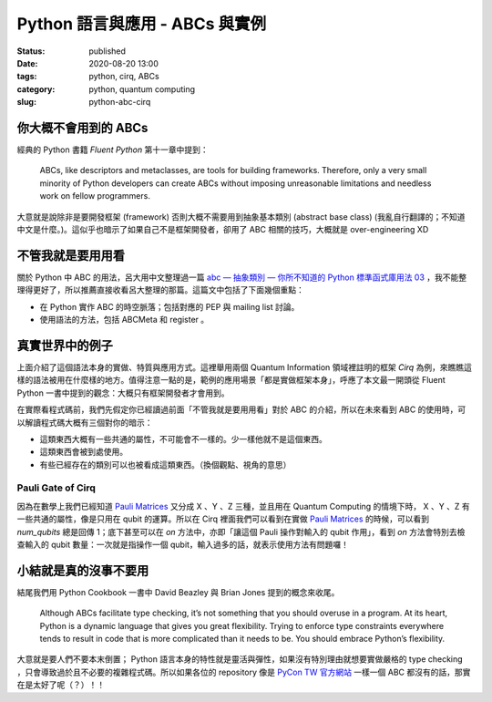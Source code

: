 Python 語言與應用 - ABCs 與實例
###############################

:status: published
:date: 2020-08-20 13:00
:tags: python, cirq, ABCs
:category: python, quantum computing
:slug: python-abc-cirq


你大概不會用到的 ABCs
*********************

經典的 Python 書籍 `Fluent Python` 第十一章中提到：

    ABCs, like descriptors and metaclasses, are tools for building frameworks. Therefore, only a very small minority of Python developers can create ABCs without imposing unreasonable limitations and needless work on fellow programmers.

大意就是說除非是要開發框架 (framework) 否則大概不需要用到抽象基本類別 (abstract base class) (我亂自行翻譯的；不知道中文是什麼。)。這似乎也暗示了如果自己不是框架開發者，卻用了 ABC 相關的技巧，大概就是 over-engineering XD


不管我就是要用用看
******************

關於 Python 中 ABC 的用法，呂大用中文整理過一篇 `abc — 抽象類別 — 你所不知道的 Python 標準函式庫用法 03`_ ，我不能整理得更好了，所以推薦直接收看呂大整理的那篇。這篇文中包括了下面幾個重點：

- 在 Python 實作 ABC 的時空脈落；包括對應的 PEP 與 mailing list 討論。
- 使用語法的方法，包括 ABCMeta 和 register 。


  .. _abc — 抽象類別 — 你所不知道的 Python 標準函式庫用法 03: https://blog.louie.lu/2017/07/28/%E4%BD%A0%E6%89%80%E4%B8%8D%E7%9F%A5%E9%81%93%E7%9A%84-python-%E6%A8%99%E6%BA%96%E5%87%BD%E5%BC%8F%E5%BA%AB%E7%94%A8%E6%B3%95-03-abc/


真實世界中的例子
****************

上面介紹了這個語法本身的實做、特質與應用方式。這裡舉用兩個 Quantum Information 領域裡註明的框架 `Cirq` 為例，來瞧瞧這樣的語法被用在什麼樣的地方。值得注意一點的是，範例的應用場景「都是實做框架本身」，呼應了本文最一開頭從 Fluent Python 一書中提到的觀念：大概只有框架開發者才會用到。

在實際看程式碼前，我們先假定你已經讀過前面「不管我就是要用用看」對於 ABC 的介紹，所以在未來看到 ABC 的使用時，可以解讀程式碼大概有三個對你的暗示：

- 這類東西大概有一些共通的屬性，不可能會不一樣的。少一樣他就不是這個東西。
- 這類東西會被到處使用。
- 有些已經存在的類別可以也被看成這類東西。（換個觀點、視角的意思）


Pauli Gate of Cirq
==================

因為在數學上我們已經知道 `Pauli Matrices`_  又分成 X 、Y 、Z 三種，並且用在 Quantum Computing 的情境下時， X 、Y 、Z 有一些共通的屬性，像是只用在 qubit 的運算。所以在 Cirq 裡面我們可以看到在實做 `Pauli Matrices`_ 的時候，可以看到 `num_qubits` 總是回傳 1；底下甚至可以在 `on` 方法中，亦即「讓這個 Pauli 操作對輸入的 qubit 作用」，看到 `on` 方法會特別去檢查輸入的 qubit 數量：一次就是指操作一個 qubit，輸入過多的話，就表示使用方法有問題囉！


.. _Pauli Matrices: https://en.wikipedia.org/wiki/Pauli_matrices


.. code-block:: python
    :linenos:

    class Pauli(raw_types.Gate, metaclass=abc.ABCMeta):
        """Represents the Pauli gates.

        This is an abstract class with no public subclasses. The only instances
        of private subclasses are the X, Y, or Z Pauli gates defined below.
        """
        _XYZ = None  # type: Tuple[Pauli, Pauli, Pauli]

        @staticmethod
        def by_index(index: int) -> 'Pauli':
            return Pauli._XYZ[index % 3]

        @staticmethod
        def by_relative_index(p: 'Pauli', relative_index: int) -> 'Pauli':
            return Pauli._XYZ[(p._index + relative_index) % 3]

        def __init__(self, index: int, name: str) -> None:
            self._index = index
            self._name = name

        def num_qubits(self):
            return 1

        def _commutes_(self, other: Any,
                       atol: float) -> Union[bool, NotImplementedType, None]:
            if not isinstance(other, Pauli):
                return NotImplemented
            return self is other

        def third(self, second: 'Pauli') -> 'Pauli':
            return Pauli._XYZ[(-self._index - second._index) % 3]

        def relative_index(self, second: 'Pauli') -> int:
            """Relative index of self w.r.t. second in the (X, Y, Z) cycle."""
            return (self._index - second._index + 1) % 3 - 1

        def phased_pauli_product(
                self, other: Union['cirq.Pauli', 'identity.IdentityGate']
        ) -> Tuple[complex, Union['cirq.Pauli', 'identity.IdentityGate']]:
            if self == other:
                return 1, identity.I
            if other is identity.I:
                return 1, self
            return 1j**cast(Pauli, other).relative_index(self), self.third(
                cast(Pauli, other))

        def __gt__(self, other):
            if not isinstance(other, Pauli):
                return NotImplemented
            return (self._index - other._index) % 3 == 1

        def __lt__(self, other):
            if not isinstance(other, Pauli):
                return NotImplemented
            return (other._index - self._index) % 3 == 1

        def on(self, *qubits: 'cirq.Qid') -> 'SingleQubitPauliStringGateOperation':
            """Returns an application of this gate to the given qubits.

            Args:
                *qubits: The collection of qubits to potentially apply the gate to.
            """
            if len(qubits) != 1:
                raise ValueError(
                    'Expected a single qubit, got <{!r}>.'.format(qubits))
            from cirq.ops.pauli_string import SingleQubitPauliStringGateOperation
            return SingleQubitPauliStringGateOperation(self, qubits[0])

        @property
        def _canonical_exponent(self):
            """Overrides EigenGate._canonical_exponent in subclasses."""
            return 1




小結就是真的沒事不要用
**********************

結尾我們用 Python Cookbook 一書中 David Beazley 與 Brian Jones 提到的概念來收尾。

  Although ABCs facilitate type checking, it’s not something that you should overuse in a program. At its heart, Python is a dynamic language that gives you great flexibility. Trying to enforce type constraints everywhere tends to result in code that is more complicated than it needs to be. You should embrace Python’s flexibility.


大意就是要人們不要本末倒置； Python 語言本身的特性就是靈活與彈性，如果沒有特別理由就想要實做嚴格的 type checking ，只會導致過於且不必要的複雜程式碼。所以如果各位的 repository 像是 `PyCon TW 官方網站`_ 一樣一個 ABC 都沒有的話，那實在是太好了呢（？）！！


.. _PyCon TW 官方網站: https://github.com/pycontw/pycon.tw
